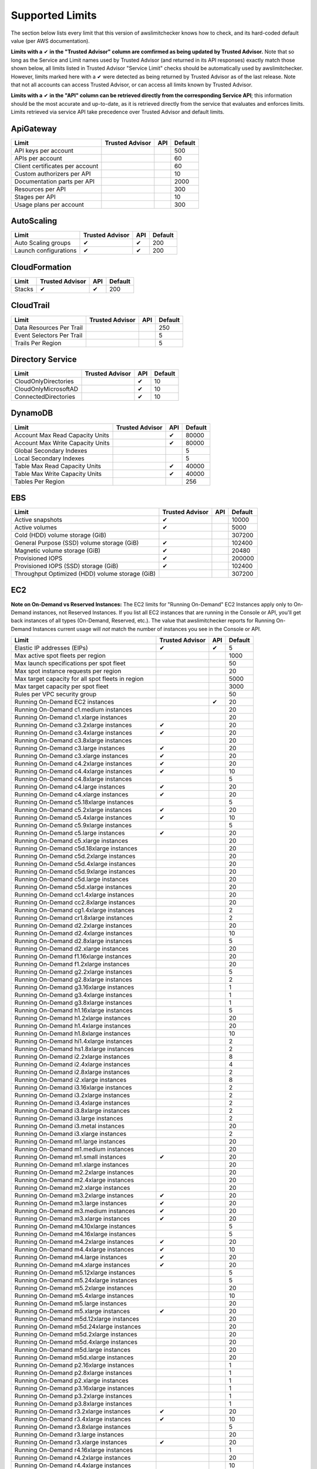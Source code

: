 
.. -- WARNING -- WARNING -- WARNING
   This document is automatically generated by
   awslimitchecker/docs/build_generated_docs.py.
   Please edit that script, or the template it points to.

.. _limits:

Supported Limits
================

The section below lists every limit that this version of awslimitchecker knows
how to check, and its hard-coded default value (per AWS documentation).

**Limits with a** |check| **in the "Trusted Advisor" column are comfirmed as being
updated by Trusted Advisor.** Note that so long as the Service and Limit names used by
Trusted Advisor (and returned in its API responses) exactly match those
shown below, all limits listed in Trusted Advisor "Service Limit" checks
should be automatically used by awslimitchecker. However, limits marked here
with a |check| were detected as being returned by Trusted Advisor as of the
last release. Note that not all accounts can access Trusted Advisor, or can
access all limits known by Trusted Advisor.

**Limits with a** |check| **in the "API" column can be retrieved directly from
the corresponding Service API**; this information should be the most accurate
and up-to-date, as it is retrieved directly from the service that evaluates
and enforces limits. Limits retrieved via service API take precedence over
Trusted Advisor and default limits.

.. _limits.ApiGateway:

ApiGateway
-----------

=============================== =============== ======= ====
Limit                           Trusted Advisor API     Default
=============================== =============== ======= ====
API keys per account                                    500 
APIs per account                                        60  
Client certificates per account                         60  
Custom authorizers per API                              10  
Documentation parts per API                             2000
Resources per API                                       300 
Stages per API                                          10  
Usage plans per account                                 300 
=============================== =============== ======= ====

.. _limits.AutoScaling:

AutoScaling
------------

===================== =============== ======= ===
Limit                 Trusted Advisor API     Default
===================== =============== ======= ===
Auto Scaling groups   |check|         |check| 200
Launch configurations |check|         |check| 200
===================== =============== ======= ===

.. _limits.CloudFormation:

CloudFormation
---------------

====== =============== ======= ===
Limit  Trusted Advisor API     Default
====== =============== ======= ===
Stacks |check|         |check| 200
====== =============== ======= ===

.. _limits.CloudTrail:

CloudTrail
-----------

========================= =============== ======= ===
Limit                     Trusted Advisor API     Default
========================= =============== ======= ===
Data Resources Per Trail                          250
Event Selectors Per Trail                         5  
Trails Per Region                                 5  
========================= =============== ======= ===

.. _limits.Directory Service:

Directory Service
------------------

==================== =============== ======= ==
Limit                Trusted Advisor API     Default
==================== =============== ======= ==
CloudOnlyDirectories                 |check| 10
CloudOnlyMicrosoftAD                 |check| 10
ConnectedDirectories                 |check| 10
==================== =============== ======= ==

.. _limits.DynamoDB:

DynamoDB
---------

================================ =============== ======= =====
Limit                            Trusted Advisor API     Default
================================ =============== ======= =====
Account Max Read Capacity Units                  |check| 80000
Account Max Write Capacity Units                 |check| 80000
Global Secondary Indexes                                 5    
Local Secondary Indexes                                  5    
Table Max Read Capacity Units                    |check| 40000
Table Max Write Capacity Units                   |check| 40000
Tables Per Region                                        256  
================================ =============== ======= =====

.. _limits.EBS:

EBS
----

=============================================== =============== ======= ======
Limit                                           Trusted Advisor API     Default
=============================================== =============== ======= ======
Active snapshots                                |check|                 10000 
Active volumes                                  |check|                 5000  
Cold (HDD) volume storage (GiB)                                         307200
General Purpose (SSD) volume storage (GiB)      |check|                 102400
Magnetic volume storage (GiB)                   |check|                 20480 
Provisioned IOPS                                |check|                 200000
Provisioned IOPS (SSD) storage (GiB)            |check|                 102400
Throughput Optimized (HDD) volume storage (GiB)                         307200
=============================================== =============== ======= ======

.. _limits.EC2:

EC2
----


**Note on On-Demand vs Reserved Instances:** The EC2 limits for
"Running On-Demand" EC2 Instances apply only to On-Demand instances,
not Reserved Instances. If you list all EC2 instances that are
running in the Console or API, you'll get back instances of all types
(On-Demand, Reserved, etc.). The value that awslimitchecker reports
for Running On-Demand Instances current usage will *not* match the
number of instances you see in the Console or API.


================================================= =============== ======= ====
Limit                                             Trusted Advisor API     Default
================================================= =============== ======= ====
Elastic IP addresses (EIPs)                       |check|         |check| 5   
Max active spot fleets per region                                         1000
Max launch specifications per spot fleet                                  50  
Max spot instance requests per region                                     20  
Max target capacity for all spot fleets in region                         5000
Max target capacity per spot fleet                                        3000
Rules per VPC security group                                              50  
Running On-Demand EC2 instances                                   |check| 20  
Running On-Demand c1.medium instances                                     20  
Running On-Demand c1.xlarge instances                                     20  
Running On-Demand c3.2xlarge instances            |check|                 20  
Running On-Demand c3.4xlarge instances            |check|                 20  
Running On-Demand c3.8xlarge instances                                    20  
Running On-Demand c3.large instances              |check|                 20  
Running On-Demand c3.xlarge instances             |check|                 20  
Running On-Demand c4.2xlarge instances            |check|                 20  
Running On-Demand c4.4xlarge instances            |check|                 10  
Running On-Demand c4.8xlarge instances                                    5   
Running On-Demand c4.large instances              |check|                 20  
Running On-Demand c4.xlarge instances             |check|                 20  
Running On-Demand c5.18xlarge instances                                   5   
Running On-Demand c5.2xlarge instances            |check|                 20  
Running On-Demand c5.4xlarge instances            |check|                 10  
Running On-Demand c5.9xlarge instances                                    5   
Running On-Demand c5.large instances              |check|                 20  
Running On-Demand c5.xlarge instances                                     20  
Running On-Demand c5d.18xlarge instances                                  20  
Running On-Demand c5d.2xlarge instances                                   20  
Running On-Demand c5d.4xlarge instances                                   20  
Running On-Demand c5d.9xlarge instances                                   20  
Running On-Demand c5d.large instances                                     20  
Running On-Demand c5d.xlarge instances                                    20  
Running On-Demand cc1.4xlarge instances                                   20  
Running On-Demand cc2.8xlarge instances                                   20  
Running On-Demand cg1.4xlarge instances                                   2   
Running On-Demand cr1.8xlarge instances                                   2   
Running On-Demand d2.2xlarge instances                                    20  
Running On-Demand d2.4xlarge instances                                    10  
Running On-Demand d2.8xlarge instances                                    5   
Running On-Demand d2.xlarge instances                                     20  
Running On-Demand f1.16xlarge instances                                   20  
Running On-Demand f1.2xlarge instances                                    20  
Running On-Demand g2.2xlarge instances                                    5   
Running On-Demand g2.8xlarge instances                                    2   
Running On-Demand g3.16xlarge instances                                   1   
Running On-Demand g3.4xlarge instances                                    1   
Running On-Demand g3.8xlarge instances                                    1   
Running On-Demand h1.16xlarge instances                                   5   
Running On-Demand h1.2xlarge instances                                    20  
Running On-Demand h1.4xlarge instances                                    20  
Running On-Demand h1.8xlarge instances                                    10  
Running On-Demand hi1.4xlarge instances                                   2   
Running On-Demand hs1.8xlarge instances                                   2   
Running On-Demand i2.2xlarge instances                                    8   
Running On-Demand i2.4xlarge instances                                    4   
Running On-Demand i2.8xlarge instances                                    2   
Running On-Demand i2.xlarge instances                                     8   
Running On-Demand i3.16xlarge instances                                   2   
Running On-Demand i3.2xlarge instances                                    2   
Running On-Demand i3.4xlarge instances                                    2   
Running On-Demand i3.8xlarge instances                                    2   
Running On-Demand i3.large instances                                      2   
Running On-Demand i3.metal instances                                      20  
Running On-Demand i3.xlarge instances                                     2   
Running On-Demand m1.large instances                                      20  
Running On-Demand m1.medium instances                                     20  
Running On-Demand m1.small instances              |check|                 20  
Running On-Demand m1.xlarge instances                                     20  
Running On-Demand m2.2xlarge instances                                    20  
Running On-Demand m2.4xlarge instances                                    20  
Running On-Demand m2.xlarge instances                                     20  
Running On-Demand m3.2xlarge instances            |check|                 20  
Running On-Demand m3.large instances              |check|                 20  
Running On-Demand m3.medium instances             |check|                 20  
Running On-Demand m3.xlarge instances             |check|                 20  
Running On-Demand m4.10xlarge instances                                   5   
Running On-Demand m4.16xlarge instances                                   5   
Running On-Demand m4.2xlarge instances            |check|                 20  
Running On-Demand m4.4xlarge instances            |check|                 10  
Running On-Demand m4.large instances              |check|                 20  
Running On-Demand m4.xlarge instances             |check|                 20  
Running On-Demand m5.12xlarge instances                                   5   
Running On-Demand m5.24xlarge instances                                   5   
Running On-Demand m5.2xlarge instances                                    20  
Running On-Demand m5.4xlarge instances                                    10  
Running On-Demand m5.large instances                                      20  
Running On-Demand m5.xlarge instances             |check|                 20  
Running On-Demand m5d.12xlarge instances                                  20  
Running On-Demand m5d.24xlarge instances                                  20  
Running On-Demand m5d.2xlarge instances                                   20  
Running On-Demand m5d.4xlarge instances                                   20  
Running On-Demand m5d.large instances                                     20  
Running On-Demand m5d.xlarge instances                                    20  
Running On-Demand p2.16xlarge instances                                   1   
Running On-Demand p2.8xlarge instances                                    1   
Running On-Demand p2.xlarge instances                                     1   
Running On-Demand p3.16xlarge instances                                   1   
Running On-Demand p3.2xlarge instances                                    1   
Running On-Demand p3.8xlarge instances                                    1   
Running On-Demand r3.2xlarge instances            |check|                 20  
Running On-Demand r3.4xlarge instances            |check|                 10  
Running On-Demand r3.8xlarge instances                                    5   
Running On-Demand r3.large instances                                      20  
Running On-Demand r3.xlarge instances             |check|                 20  
Running On-Demand r4.16xlarge instances                                   1   
Running On-Demand r4.2xlarge instances                                    20  
Running On-Demand r4.4xlarge instances                                    10  
Running On-Demand r4.8xlarge instances                                    5   
Running On-Demand r4.large instances              |check|                 20  
Running On-Demand r4.xlarge instances             |check|                 20  
Running On-Demand r5.12xlarge instances                                   20  
Running On-Demand r5.16xlarge instances                                   20  
Running On-Demand r5.24xlarge instances                                   20  
Running On-Demand r5.2xlarge instances                                    20  
Running On-Demand r5.4xlarge instances                                    20  
Running On-Demand r5.8xlarge instances                                    20  
Running On-Demand r5.large instances                                      20  
Running On-Demand r5.metal instances                                      20  
Running On-Demand r5.xlarge instances                                     20  
Running On-Demand r5d.12xlarge instances                                  20  
Running On-Demand r5d.16xlarge instances                                  20  
Running On-Demand r5d.24xlarge instances                                  20  
Running On-Demand r5d.2xlarge instances                                   20  
Running On-Demand r5d.4xlarge instances                                   20  
Running On-Demand r5d.8xlarge instances                                   20  
Running On-Demand r5d.large instances                                     20  
Running On-Demand r5d.metal instances                                     20  
Running On-Demand r5d.xlarge instances                                    20  
Running On-Demand t1.micro instances              |check|                 20  
Running On-Demand t2.2xlarge instances                                    20  
Running On-Demand t2.large instances              |check|                 20  
Running On-Demand t2.medium instances             |check|                 20  
Running On-Demand t2.micro instances              |check|                 20  
Running On-Demand t2.nano instances               |check|                 20  
Running On-Demand t2.small instances              |check|                 20  
Running On-Demand t2.xlarge instances             |check|                 20  
Running On-Demand x1.16xlarge instances                                   20  
Running On-Demand x1.32xlarge instances                                   20  
Running On-Demand x1e.16xlarge instances                                  20  
Running On-Demand x1e.2xlarge instances                                   20  
Running On-Demand x1e.32xlarge instances                                  20  
Running On-Demand x1e.4xlarge instances                                   20  
Running On-Demand x1e.8xlarge instances                                   20  
Running On-Demand x1e.xlarge instances                                    20  
Running On-Demand z1d.12xlarge instances                                  20  
Running On-Demand z1d.2xlarge instances                                   20  
Running On-Demand z1d.3xlarge instances                                   20  
Running On-Demand z1d.6xlarge instances                                   20  
Running On-Demand z1d.large instances                                     20  
Running On-Demand z1d.xlarge instances                                    20  
Security groups per VPC                                                   500 
VPC Elastic IP addresses (EIPs)                   |check|         |check| 5   
VPC security groups per elastic network interface                 |check| 5   
================================================= =============== ======= ====

.. _limits.ECS:

ECS
----

===================================== =============== ======= ====
Limit                                 Trusted Advisor API     Default
===================================== =============== ======= ====
Clusters                                                      1000
Container Instances per Cluster                               1000
EC2 Tasks per Service (desired count)                         1000
Fargate Tasks                                                 20  
Services per Cluster                                          500 
===================================== =============== ======= ====

.. _limits.EFS:

EFS
----

============ =============== ======= ==
Limit        Trusted Advisor API     Default
============ =============== ======= ==
File systems                         10
============ =============== ======= ==

.. _limits.ELB:

ELB
----

======================================= =============== ======= ====
Limit                                   Trusted Advisor API     Default
======================================= =============== ======= ====
Active load balancers                   |check|         |check| 20  
Listeners per application load balancer                 |check| 50  
Listeners per load balancer                             |check| 100 
Rules per application load balancer                     |check| 100 
Target groups                                           |check| 3000
======================================= =============== ======= ====

.. _limits.ElastiCache:

ElastiCache
------------

======================== =============== ======= ===
Limit                    Trusted Advisor API     Default
======================== =============== ======= ===
Nodes                                            100
Nodes per Cluster                                20 
Parameter Groups                                 20 
Security Groups                                  50 
Subnet Groups                                    50 
Subnets per subnet group                         20 
======================== =============== ======= ===

.. _limits.ElasticBeanstalk:

ElasticBeanstalk
-----------------

==================== =============== ======= ====
Limit                Trusted Advisor API     Default
==================== =============== ======= ====
Application versions                         1000
Applications                                 75  
Environments                                 200 
==================== =============== ======= ====

.. _limits.Firehose:

Firehose
---------

=========================== =============== ======= ==
Limit                       Trusted Advisor API     Default
=========================== =============== ======= ==
Delivery streams per region                         20
=========================== =============== ======= ==

.. _limits.IAM:

IAM
----

====================== =============== ======= =====
Limit                  Trusted Advisor API     Default
====================== =============== ======= =====
Groups                 |check|         |check| 300  
Instance profiles      |check|         |check| 1000 
Policies               |check|         |check| 1500 
Policy Versions In Use                 |check| 10000
Roles                  |check|         |check| 1000 
Server certificates    |check|         |check| 20   
Users                  |check|         |check| 5000 
====================== =============== ======= =====

.. _limits.RDS:

RDS
----

============================ =============== ======= ======
Limit                        Trusted Advisor API     Default
============================ =============== ======= ======
DB Cluster Parameter Groups  |check|         |check| 50    
DB Clusters                  |check|         |check| 40    
DB instances                 |check|         |check| 40    
DB parameter groups          |check|         |check| 50    
DB security groups           |check|         |check| 25    
DB snapshots per user        |check|         |check| 100   
Event Subscriptions          |check|         |check| 20    
Max auths per security group |check|         |check| 20    
Option Groups                                |check| 20    
Read replicas per master     |check|         |check| 5     
Reserved Instances                           |check| 40    
Storage quota (GB)           |check|         |check| 100000
Subnet Groups                |check|         |check| 50    
Subnets per Subnet Group     |check|         |check| 20    
VPC Security Groups                                  5     
============================ =============== ======= ======

.. _limits.Redshift:

Redshift
---------

========================= =============== ======= ==
Limit                     Trusted Advisor API     Default
========================= =============== ======= ==
Redshift manual snapshots                         20
Redshift subnet groups                            20
========================= =============== ======= ==

.. _limits.Route53:

Route53
--------


**Note on Route53 Limits:** The Route53 limit values (maxima) are
set per-hosted zone, and can be increased by AWS support per-hosted
zone. As such, each zone may have a different limit value.


================================ =============== ======= =====
Limit                            Trusted Advisor API     Default
================================ =============== ======= =====
Record sets per hosted zone                      |check| 10000
VPC associations per hosted zone                 |check| 100  
================================ =============== ======= =====

.. _limits.S3:

S3
---

======= =============== ======= ===
Limit   Trusted Advisor API     Default
======= =============== ======= ===
Buckets                         100
======= =============== ======= ===

.. _limits.SES:

SES
----

=================== =============== ======= ===
Limit               Trusted Advisor API     Default
=================== =============== ======= ===
Daily sending quota |check|         |check| 200
=================== =============== ======= ===

.. _limits.VPC:

VPC
----

======================== =============== ======= ===
Limit                    Trusted Advisor API     Default
======================== =============== ======= ===
Entries per route table                          50 
Internet gateways        |check|                 5  
NAT Gateways per AZ                              5  
Network ACLs per VPC                             200
Route tables per VPC                             200
Rules per network ACL                            20 
Subnets per VPC                                  200
VPCs                     |check|                 5  
Virtual private gateways                         5  
======================== =============== ======= ===



.. |check| unicode:: 0x2714 .. heavy check mark

